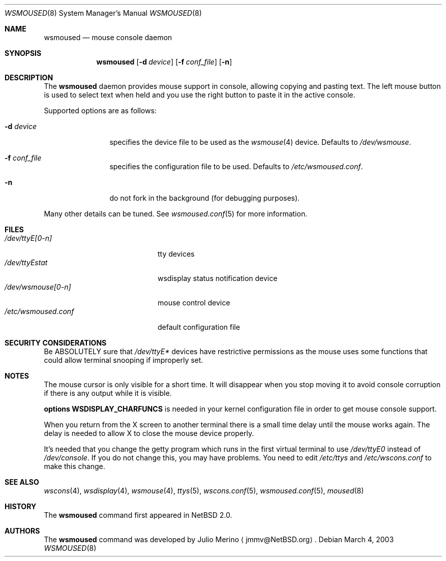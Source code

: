 .\" $NetBSD: wsmoused.8,v 1.9 2003/03/04 14:33:55 jmmv Exp $
.\"
.\" Copyright (c) 2002, 2003 The NetBSD Foundation, Inc.
.\" All rights reserved.
.\"
.\" This code is derived from software contributed to The NetBSD Foundation
.\" by Julio Merino.
.\"
.\" Redistribution and use in source and binary forms, with or without
.\" modification, are permitted provided that the following conditions
.\" are met:
.\" 1. Redistributions of source code must retain the above copyright
.\"    notice, this list of conditions and the following disclaimer.
.\" 2. Neither the name of The NetBSD Foundation nor the names of its
.\"    contributors may be used to endorse or promote products derived
.\"    from this software without specific prior written permission.
.\"
.\" THIS SOFTWARE IS PROVIDED BY THE NETBSD FOUNDATION, INC. AND CONTRIBUTORS
.\" ``AS IS'' AND ANY EXPRESS OR IMPLIED WARRANTIES, INCLUDING, BUT NOT LIMITED
.\" TO, THE IMPLIED WARRANTIES OF MERCHANTABILITY AND FITNESS FOR A PARTICULAR
.\" PURPOSE ARE DISCLAIMED.  IN NO EVENT SHALL THE FOUNDATION OR CONTRIBUTORS
.\" BE LIABLE FOR ANY DIRECT, INDIRECT, INCIDENTAL, SPECIAL, EXEMPLARY, OR
.\" CONSEQUENTIAL DAMAGES (INCLUDING, BUT NOT LIMITED TO, PROCUREMENT OF
.\" SUBSTITUTE GOODS OR SERVICES; LOSS OF USE, DATA, OR PROFITS; OR BUSINESS
.\" INTERRUPTION) HOWEVER CAUSED AND ON ANY THEORY OF LIABILITY, WHETHER IN
.\" CONTRACT, STRICT LIABILITY, OR TORT (INCLUDING NEGLIGENCE OR OTHERWISE)
.\" ARISING IN ANY WAY OUT OF THE USE OF THIS SOFTWARE, EVEN IF ADVISED OF THE
.\" POSSIBILITY OF SUCH DAMAGE.
.\"
.Dd March 4, 2003
.Dt WSMOUSED 8
.Os
.Sh NAME
.Nm wsmoused
.Nd mouse console daemon
.Sh SYNOPSIS
.Nm
.Op Fl d Ar device
.Op Fl f Ar conf_file
.Op Fl n
.Sh DESCRIPTION
The
.Nm
daemon provides mouse support in console, allowing copying and pasting
text.
The left mouse button is used to select text when held and you
use the right button to paste it in the active console.
.Pp
Supported options are as follows:
.Bl -tag -width XXXnumberX
.It Fl d Ar device
specifies the device file to be used as the 
.Xr wsmouse 4
device.
Defaults to
.Pa /dev/wsmouse .
.It Fl f Ar conf_file
specifies the configuration file to be used.
Defaults to
.Pa /etc/wsmoused.conf .
.It Fl n
do not fork in the background (for debugging purposes).
.El
.Pp
Many other details can be tuned.
See
.Xr wsmoused.conf 5
for more information.
.Sh FILES
.Bl -tag -width /dev/wsmoused.conf -compact
.It Pa /dev/ttyE[0-n]
tty devices
.It Pa /dev/ttyEstat
wsdisplay status notification device
.It Pa /dev/wsmouse[0-n]
mouse control device
.It Pa /etc/wsmoused.conf
default configuration file
.El
.Sh SECURITY CONSIDERATIONS
Be ABSOLUTELY sure that
.Pa /dev/ttyE*
devices have restrictive permissions as the mouse uses some functions
that could allow terminal snooping if improperly set.
.Sh NOTES
The mouse cursor is only visible for a short time.
It will disappear
when you stop moving it to avoid console corruption if there is any
output while it is visible.
.Pp
.Cd options WSDISPLAY_CHARFUNCS
is needed in your kernel configuration file in
order to get mouse console support.
.Pp
When you return from the X screen to another terminal there is a small
time delay until the mouse works again.
The delay is needed to allow X
to close the mouse device properly.
.Pp
It's needed that you change the getty program which runs in the first
virtual terminal to use
.Pa /dev/ttyE0
instead of
.Pa /dev/console .
If you do not change this, you may have problems.
You need to edit
.Pa /etc/ttys
and
.Pa /etc/wscons.conf
to make this change.
.Sh SEE ALSO
.Xr wscons 4 ,
.Xr wsdisplay 4 ,
.Xr wsmouse 4 ,
.Xr ttys 5 ,
.Xr wscons.conf 5 ,
.Xr wsmoused.conf 5 ,
.Xr moused 8
.Sh HISTORY
The
.Nm
command first appeared in
.Nx 2.0 .
.Sh AUTHORS
The
.Nm
command was developed by
.An Julio Merino
.Aq jmmv@NetBSD.org .
